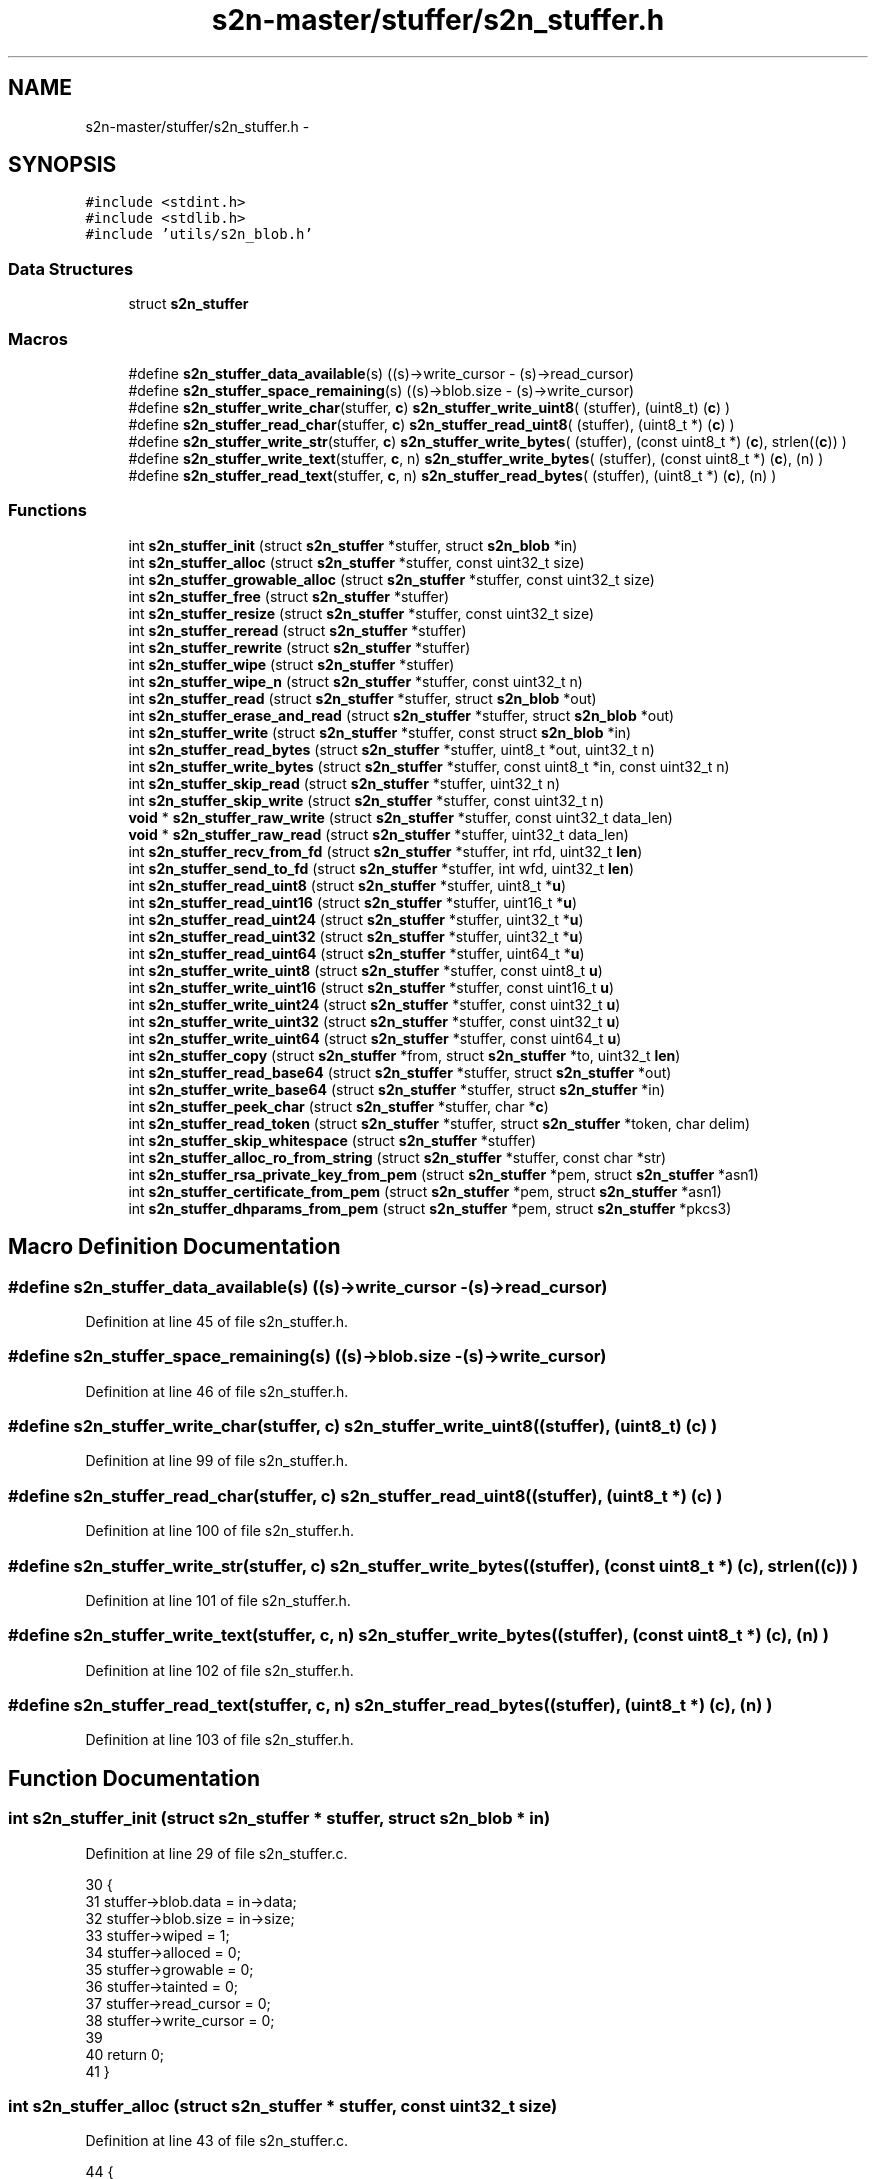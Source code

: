 .TH "s2n-master/stuffer/s2n_stuffer.h" 3 "Fri Aug 19 2016" "s2n-doxygen-full" \" -*- nroff -*-
.ad l
.nh
.SH NAME
s2n-master/stuffer/s2n_stuffer.h \- 
.SH SYNOPSIS
.br
.PP
\fC#include <stdint\&.h>\fP
.br
\fC#include <stdlib\&.h>\fP
.br
\fC#include 'utils/s2n_blob\&.h'\fP
.br

.SS "Data Structures"

.in +1c
.ti -1c
.RI "struct \fBs2n_stuffer\fP"
.br
.in -1c
.SS "Macros"

.in +1c
.ti -1c
.RI "#define \fBs2n_stuffer_data_available\fP(s)     ((s)\->write_cursor \- (s)\->read_cursor)"
.br
.ti -1c
.RI "#define \fBs2n_stuffer_space_remaining\fP(s)   ((s)\->blob\&.size \- (s)\->write_cursor)"
.br
.ti -1c
.RI "#define \fBs2n_stuffer_write_char\fP(stuffer,  \fBc\fP)   \fBs2n_stuffer_write_uint8\fP( (stuffer), (uint8_t) (\fBc\fP) )"
.br
.ti -1c
.RI "#define \fBs2n_stuffer_read_char\fP(stuffer,  \fBc\fP)   \fBs2n_stuffer_read_uint8\fP( (stuffer), (uint8_t *) (\fBc\fP) )"
.br
.ti -1c
.RI "#define \fBs2n_stuffer_write_str\fP(stuffer,  \fBc\fP)   \fBs2n_stuffer_write_bytes\fP( (stuffer), (const uint8_t *) (\fBc\fP), strlen((\fBc\fP)) )"
.br
.ti -1c
.RI "#define \fBs2n_stuffer_write_text\fP(stuffer,  \fBc\fP,  n)   \fBs2n_stuffer_write_bytes\fP( (stuffer), (const uint8_t *) (\fBc\fP), (n) )"
.br
.ti -1c
.RI "#define \fBs2n_stuffer_read_text\fP(stuffer,  \fBc\fP,  n)   \fBs2n_stuffer_read_bytes\fP( (stuffer), (uint8_t *) (\fBc\fP), (n) )"
.br
.in -1c
.SS "Functions"

.in +1c
.ti -1c
.RI "int \fBs2n_stuffer_init\fP (struct \fBs2n_stuffer\fP *stuffer, struct \fBs2n_blob\fP *in)"
.br
.ti -1c
.RI "int \fBs2n_stuffer_alloc\fP (struct \fBs2n_stuffer\fP *stuffer, const uint32_t size)"
.br
.ti -1c
.RI "int \fBs2n_stuffer_growable_alloc\fP (struct \fBs2n_stuffer\fP *stuffer, const uint32_t size)"
.br
.ti -1c
.RI "int \fBs2n_stuffer_free\fP (struct \fBs2n_stuffer\fP *stuffer)"
.br
.ti -1c
.RI "int \fBs2n_stuffer_resize\fP (struct \fBs2n_stuffer\fP *stuffer, const uint32_t size)"
.br
.ti -1c
.RI "int \fBs2n_stuffer_reread\fP (struct \fBs2n_stuffer\fP *stuffer)"
.br
.ti -1c
.RI "int \fBs2n_stuffer_rewrite\fP (struct \fBs2n_stuffer\fP *stuffer)"
.br
.ti -1c
.RI "int \fBs2n_stuffer_wipe\fP (struct \fBs2n_stuffer\fP *stuffer)"
.br
.ti -1c
.RI "int \fBs2n_stuffer_wipe_n\fP (struct \fBs2n_stuffer\fP *stuffer, const uint32_t n)"
.br
.ti -1c
.RI "int \fBs2n_stuffer_read\fP (struct \fBs2n_stuffer\fP *stuffer, struct \fBs2n_blob\fP *out)"
.br
.ti -1c
.RI "int \fBs2n_stuffer_erase_and_read\fP (struct \fBs2n_stuffer\fP *stuffer, struct \fBs2n_blob\fP *out)"
.br
.ti -1c
.RI "int \fBs2n_stuffer_write\fP (struct \fBs2n_stuffer\fP *stuffer, const struct \fBs2n_blob\fP *in)"
.br
.ti -1c
.RI "int \fBs2n_stuffer_read_bytes\fP (struct \fBs2n_stuffer\fP *stuffer, uint8_t *out, uint32_t n)"
.br
.ti -1c
.RI "int \fBs2n_stuffer_write_bytes\fP (struct \fBs2n_stuffer\fP *stuffer, const uint8_t *in, const uint32_t n)"
.br
.ti -1c
.RI "int \fBs2n_stuffer_skip_read\fP (struct \fBs2n_stuffer\fP *stuffer, uint32_t n)"
.br
.ti -1c
.RI "int \fBs2n_stuffer_skip_write\fP (struct \fBs2n_stuffer\fP *stuffer, const uint32_t n)"
.br
.ti -1c
.RI "\fBvoid\fP * \fBs2n_stuffer_raw_write\fP (struct \fBs2n_stuffer\fP *stuffer, const uint32_t data_len)"
.br
.ti -1c
.RI "\fBvoid\fP * \fBs2n_stuffer_raw_read\fP (struct \fBs2n_stuffer\fP *stuffer, uint32_t data_len)"
.br
.ti -1c
.RI "int \fBs2n_stuffer_recv_from_fd\fP (struct \fBs2n_stuffer\fP *stuffer, int rfd, uint32_t \fBlen\fP)"
.br
.ti -1c
.RI "int \fBs2n_stuffer_send_to_fd\fP (struct \fBs2n_stuffer\fP *stuffer, int wfd, uint32_t \fBlen\fP)"
.br
.ti -1c
.RI "int \fBs2n_stuffer_read_uint8\fP (struct \fBs2n_stuffer\fP *stuffer, uint8_t *\fBu\fP)"
.br
.ti -1c
.RI "int \fBs2n_stuffer_read_uint16\fP (struct \fBs2n_stuffer\fP *stuffer, uint16_t *\fBu\fP)"
.br
.ti -1c
.RI "int \fBs2n_stuffer_read_uint24\fP (struct \fBs2n_stuffer\fP *stuffer, uint32_t *\fBu\fP)"
.br
.ti -1c
.RI "int \fBs2n_stuffer_read_uint32\fP (struct \fBs2n_stuffer\fP *stuffer, uint32_t *\fBu\fP)"
.br
.ti -1c
.RI "int \fBs2n_stuffer_read_uint64\fP (struct \fBs2n_stuffer\fP *stuffer, uint64_t *\fBu\fP)"
.br
.ti -1c
.RI "int \fBs2n_stuffer_write_uint8\fP (struct \fBs2n_stuffer\fP *stuffer, const uint8_t \fBu\fP)"
.br
.ti -1c
.RI "int \fBs2n_stuffer_write_uint16\fP (struct \fBs2n_stuffer\fP *stuffer, const uint16_t \fBu\fP)"
.br
.ti -1c
.RI "int \fBs2n_stuffer_write_uint24\fP (struct \fBs2n_stuffer\fP *stuffer, const uint32_t \fBu\fP)"
.br
.ti -1c
.RI "int \fBs2n_stuffer_write_uint32\fP (struct \fBs2n_stuffer\fP *stuffer, const uint32_t \fBu\fP)"
.br
.ti -1c
.RI "int \fBs2n_stuffer_write_uint64\fP (struct \fBs2n_stuffer\fP *stuffer, const uint64_t \fBu\fP)"
.br
.ti -1c
.RI "int \fBs2n_stuffer_copy\fP (struct \fBs2n_stuffer\fP *from, struct \fBs2n_stuffer\fP *to, uint32_t \fBlen\fP)"
.br
.ti -1c
.RI "int \fBs2n_stuffer_read_base64\fP (struct \fBs2n_stuffer\fP *stuffer, struct \fBs2n_stuffer\fP *out)"
.br
.ti -1c
.RI "int \fBs2n_stuffer_write_base64\fP (struct \fBs2n_stuffer\fP *stuffer, struct \fBs2n_stuffer\fP *in)"
.br
.ti -1c
.RI "int \fBs2n_stuffer_peek_char\fP (struct \fBs2n_stuffer\fP *stuffer, char *\fBc\fP)"
.br
.ti -1c
.RI "int \fBs2n_stuffer_read_token\fP (struct \fBs2n_stuffer\fP *stuffer, struct \fBs2n_stuffer\fP *token, char delim)"
.br
.ti -1c
.RI "int \fBs2n_stuffer_skip_whitespace\fP (struct \fBs2n_stuffer\fP *stuffer)"
.br
.ti -1c
.RI "int \fBs2n_stuffer_alloc_ro_from_string\fP (struct \fBs2n_stuffer\fP *stuffer, const char *str)"
.br
.ti -1c
.RI "int \fBs2n_stuffer_rsa_private_key_from_pem\fP (struct \fBs2n_stuffer\fP *pem, struct \fBs2n_stuffer\fP *asn1)"
.br
.ti -1c
.RI "int \fBs2n_stuffer_certificate_from_pem\fP (struct \fBs2n_stuffer\fP *pem, struct \fBs2n_stuffer\fP *asn1)"
.br
.ti -1c
.RI "int \fBs2n_stuffer_dhparams_from_pem\fP (struct \fBs2n_stuffer\fP *pem, struct \fBs2n_stuffer\fP *pkcs3)"
.br
.in -1c
.SH "Macro Definition Documentation"
.PP 
.SS "#define s2n_stuffer_data_available(s)   ((s)\->write_cursor \- (s)\->read_cursor)"

.PP
Definition at line 45 of file s2n_stuffer\&.h\&.
.SS "#define s2n_stuffer_space_remaining(s)   ((s)\->blob\&.size \- (s)\->write_cursor)"

.PP
Definition at line 46 of file s2n_stuffer\&.h\&.
.SS "#define s2n_stuffer_write_char(stuffer, \fBc\fP)   \fBs2n_stuffer_write_uint8\fP( (stuffer), (uint8_t) (\fBc\fP) )"

.PP
Definition at line 99 of file s2n_stuffer\&.h\&.
.SS "#define s2n_stuffer_read_char(stuffer, \fBc\fP)   \fBs2n_stuffer_read_uint8\fP( (stuffer), (uint8_t *) (\fBc\fP) )"

.PP
Definition at line 100 of file s2n_stuffer\&.h\&.
.SS "#define s2n_stuffer_write_str(stuffer, \fBc\fP)   \fBs2n_stuffer_write_bytes\fP( (stuffer), (const uint8_t *) (\fBc\fP), strlen((\fBc\fP)) )"

.PP
Definition at line 101 of file s2n_stuffer\&.h\&.
.SS "#define s2n_stuffer_write_text(stuffer, \fBc\fP, n)   \fBs2n_stuffer_write_bytes\fP( (stuffer), (const uint8_t *) (\fBc\fP), (n) )"

.PP
Definition at line 102 of file s2n_stuffer\&.h\&.
.SS "#define s2n_stuffer_read_text(stuffer, \fBc\fP, n)   \fBs2n_stuffer_read_bytes\fP( (stuffer), (uint8_t *) (\fBc\fP), (n) )"

.PP
Definition at line 103 of file s2n_stuffer\&.h\&.
.SH "Function Documentation"
.PP 
.SS "int s2n_stuffer_init (struct \fBs2n_stuffer\fP * stuffer, struct \fBs2n_blob\fP * in)"

.PP
Definition at line 29 of file s2n_stuffer\&.c\&.
.PP
.nf
30 {
31     stuffer->blob\&.data = in->data;
32     stuffer->blob\&.size = in->size;
33     stuffer->wiped = 1;
34     stuffer->alloced = 0;
35     stuffer->growable = 0;
36     stuffer->tainted = 0;
37     stuffer->read_cursor = 0;
38     stuffer->write_cursor = 0;
39 
40     return 0;
41 }
.fi
.SS "int s2n_stuffer_alloc (struct \fBs2n_stuffer\fP * stuffer, const uint32_t size)"

.PP
Definition at line 43 of file s2n_stuffer\&.c\&.
.PP
.nf
44 {
45 
46     GUARD(s2n_alloc(&stuffer->blob, size));
47     GUARD(s2n_stuffer_init(stuffer, &stuffer->blob));
48 
49     stuffer->alloced = 1;
50 
51     return 0;
52 }
.fi
.SS "int s2n_stuffer_growable_alloc (struct \fBs2n_stuffer\fP * stuffer, const uint32_t size)"

.PP
Definition at line 54 of file s2n_stuffer\&.c\&.
.PP
.nf
55 {
56     GUARD(s2n_stuffer_alloc(stuffer, size));
57 
58     stuffer->growable = 1;
59 
60     return 0;
61 }
.fi
.SS "int s2n_stuffer_free (struct \fBs2n_stuffer\fP * stuffer)"

.PP
Definition at line 63 of file s2n_stuffer\&.c\&.
.PP
.nf
64 {
65     if (stuffer->alloced == 0) {
66         return 0;
67     }
68     if (stuffer->wiped == 0) {
69         GUARD(s2n_stuffer_wipe(stuffer));
70     }
71 
72     GUARD(s2n_free(&stuffer->blob));
73 
74     stuffer->blob\&.data = NULL;
75     stuffer->blob\&.size = 0;
76 
77     return 0;
78 }
.fi
.SS "int s2n_stuffer_resize (struct \fBs2n_stuffer\fP * stuffer, const uint32_t size)"

.PP
Definition at line 80 of file s2n_stuffer\&.c\&.
.PP
.nf
81 {
82     if (stuffer->growable == 0) {
83         S2N_ERROR(S2N_ERR_RESIZE_STATIC_STUFFER);
84     }
85     if (stuffer->tainted == 1) {
86         S2N_ERROR(S2N_ERR_RESIZE_TAINTED_STUFFER);
87     }
88     if (size == stuffer->blob\&.size) {
89         return 0;
90     }
91     if (size < stuffer->blob\&.size) {
92         GUARD(s2n_stuffer_wipe_n(stuffer, stuffer->blob\&.size - size));
93     }
94 
95     GUARD(s2n_realloc(&stuffer->blob, size));
96 
97     stuffer->blob\&.size = size;
98 
99     return 0;
100 }
.fi
.SS "int s2n_stuffer_reread (struct \fBs2n_stuffer\fP * stuffer)"

.PP
Definition at line 110 of file s2n_stuffer\&.c\&.
.PP
.nf
111 {
112     stuffer->read_cursor = 0;
113     return 0;
114 }
.fi
.SS "int s2n_stuffer_rewrite (struct \fBs2n_stuffer\fP * stuffer)"

.PP
Definition at line 102 of file s2n_stuffer\&.c\&.
.PP
.nf
103 {
104     stuffer->write_cursor = 0;
105     stuffer->read_cursor = 0;
106 
107     return 0;
108 }
.fi
.SS "int s2n_stuffer_wipe (struct \fBs2n_stuffer\fP * stuffer)"

.PP
Definition at line 133 of file s2n_stuffer\&.c\&.
.PP
.nf
134 {
135     stuffer->tainted = 0;
136     return s2n_stuffer_wipe_n(stuffer, stuffer->write_cursor);
137 }
.fi
.SS "int s2n_stuffer_wipe_n (struct \fBs2n_stuffer\fP * stuffer, const uint32_t n)"

.PP
Definition at line 116 of file s2n_stuffer\&.c\&.
.PP
.nf
117 {
118     uint32_t n = MIN(size, stuffer->write_cursor);
119 
120     /* Use '0' instead of 0 precisely to prevent C string compatibility */
121     memset_check(stuffer->blob\&.data + stuffer->write_cursor - n, '0', n);
122     stuffer->write_cursor -= n;
123 
124     if (stuffer->write_cursor == 0) {
125         stuffer->wiped = 1;
126     }
127 
128     stuffer->read_cursor = MIN(stuffer->read_cursor, stuffer->write_cursor);
129 
130     return 0;
131 }
.fi
.SS "int s2n_stuffer_read (struct \fBs2n_stuffer\fP * stuffer, struct \fBs2n_blob\fP * out)"

.PP
Definition at line 158 of file s2n_stuffer\&.c\&.
.PP
.nf
159 {
160     notnull_check(out);
161 
162     return s2n_stuffer_read_bytes(stuffer, out->data, out->size);
163 }
.fi
.SS "int s2n_stuffer_erase_and_read (struct \fBs2n_stuffer\fP * stuffer, struct \fBs2n_blob\fP * out)"

.PP
Definition at line 165 of file s2n_stuffer\&.c\&.
.PP
.nf
166 {
167     GUARD(s2n_stuffer_skip_read(stuffer, out->size));
168 
169     void *ptr = stuffer->blob\&.data + stuffer->read_cursor - out->size;
170     if (ptr == NULL) {
171         return -1;
172     }
173 
174     memcpy_check(out->data, ptr, out->size);
175     memset(ptr, 0, out->size);
176 
177     return 0;
178 }
.fi
.SS "int s2n_stuffer_write (struct \fBs2n_stuffer\fP * stuffer, const struct \fBs2n_blob\fP * in)"

.PP
Definition at line 219 of file s2n_stuffer\&.c\&.
.PP
.nf
220 {
221     return s2n_stuffer_write_bytes(stuffer, in->data, in->size);
222 }
.fi
.SS "int s2n_stuffer_read_bytes (struct \fBs2n_stuffer\fP * stuffer, uint8_t * out, uint32_t n)"

.PP
Definition at line 180 of file s2n_stuffer\&.c\&.
.PP
.nf
181 {
182     GUARD(s2n_stuffer_skip_read(stuffer, size));
183 
184     void *ptr = stuffer->blob\&.data + stuffer->read_cursor - size;
185     notnull_check(ptr);
186 
187     memcpy_check(data, ptr, size);
188 
189     return 0;
190 }
.fi
.SS "int s2n_stuffer_write_bytes (struct \fBs2n_stuffer\fP * stuffer, const uint8_t * in, const uint32_t n)"

.PP
Definition at line 224 of file s2n_stuffer\&.c\&.
.PP
.nf
225 {
226     GUARD(s2n_stuffer_skip_write(stuffer, size));
227 
228     void *ptr = stuffer->blob\&.data + stuffer->write_cursor - size;
229     if (ptr == NULL) {
230         return -1;
231     }
232 
233     if (ptr == data) {
234         return 0;
235     }
236 
237     memcpy_check(ptr, data, size);
238 
239     return 0;
240 }
.fi
.SS "int s2n_stuffer_skip_read (struct \fBs2n_stuffer\fP * stuffer, uint32_t n)"

.PP
Definition at line 139 of file s2n_stuffer\&.c\&.
.PP
.nf
140 {
141     if (s2n_stuffer_data_available(stuffer) < n) {
142         S2N_ERROR(S2N_ERR_STUFFER_OUT_OF_DATA);
143     }
144 
145     stuffer->read_cursor += n;
146     return 0;
147 }
.fi
.SS "int s2n_stuffer_skip_write (struct \fBs2n_stuffer\fP * stuffer, const uint32_t n)"

.PP
Definition at line 192 of file s2n_stuffer\&.c\&.
.PP
.nf
193 {
194     if (s2n_stuffer_space_remaining(stuffer) < n) {
195         if (stuffer->growable) {
196             /* Always grow a stuffer by at least 1k */
197             uint32_t growth = MAX(n, 1024);
198 
199             GUARD(s2n_stuffer_resize(stuffer, stuffer->blob\&.size + growth));
200         } else {
201             S2N_ERROR(S2N_ERR_STUFFER_IS_FULL);
202         }
203     }
204 
205     stuffer->write_cursor += n;
206     stuffer->wiped = 0;
207     return 0;
208 }
.fi
.SS "\fBvoid\fP* s2n_stuffer_raw_write (struct \fBs2n_stuffer\fP * stuffer, const uint32_t data_len)"

.PP
Definition at line 210 of file s2n_stuffer\&.c\&.
.PP
.nf
211 {
212     GUARD_PTR(s2n_stuffer_skip_write(stuffer, data_len));
213 
214     stuffer->tainted = 1;
215 
216     return stuffer->blob\&.data + stuffer->write_cursor - data_len;
217 }
.fi
.SS "\fBvoid\fP* s2n_stuffer_raw_read (struct \fBs2n_stuffer\fP * stuffer, uint32_t data_len)"

.PP
Definition at line 149 of file s2n_stuffer\&.c\&.
.PP
.nf
150 {
151     GUARD_PTR(s2n_stuffer_skip_read(stuffer, data_len));
152 
153     stuffer->tainted = 1;
154 
155     return stuffer->blob\&.data + stuffer->read_cursor - data_len;
156 }
.fi
.SS "int s2n_stuffer_recv_from_fd (struct \fBs2n_stuffer\fP * stuffer, int rfd, uint32_t len)"

.PP
Definition at line 29 of file s2n_stuffer_file\&.c\&.
.PP
.nf
30 {
31 
32     /* Make sure we have enough space to write */
33     GUARD(s2n_stuffer_skip_write(stuffer, len));
34 
35     /* "undo" the skip write */
36     stuffer->write_cursor -= len;
37 
38   READ:
39     errno = 0;
40     int r = read(rfd, stuffer->blob\&.data + stuffer->write_cursor, len);
41     if (r < 0) {
42         if (errno == EINTR) {
43             goto READ;
44         }
45         return -1;
46     }
47 
48     /* Record just how many bytes we have written */
49     stuffer->write_cursor += r;
50     stuffer->wiped = 0;
51 
52     return r;
53 }
.fi
.SS "int s2n_stuffer_send_to_fd (struct \fBs2n_stuffer\fP * stuffer, int wfd, uint32_t len)"

.PP
Definition at line 55 of file s2n_stuffer_file\&.c\&.
.PP
.nf
56 {
57     /* Make sure we even have the data */
58     GUARD(s2n_stuffer_skip_read(stuffer, len));
59 
60     /* "undo" the skip read */
61     stuffer->read_cursor -= len;
62 
63   WRITE:
64     errno = 0;
65     int w = write(wfd, stuffer->blob\&.data + stuffer->read_cursor, len);
66     if (w < 0) {
67         if (errno == EINTR) {
68             goto WRITE;
69         }
70         return -1;
71     }
72 
73     stuffer->read_cursor += w;
74 
75     return w;
76 }
.fi
.SS "int s2n_stuffer_read_uint8 (struct \fBs2n_stuffer\fP * stuffer, uint8_t * u)"

.PP
Definition at line 242 of file s2n_stuffer\&.c\&.
.PP
.nf
243 {
244     GUARD(s2n_stuffer_read_bytes(stuffer, u, 1));
245 
246     return 0;
247 }
.fi
.SS "int s2n_stuffer_read_uint16 (struct \fBs2n_stuffer\fP * stuffer, uint16_t * u)"

.PP
Definition at line 256 of file s2n_stuffer\&.c\&.
.PP
.nf
257 {
258     uint8_t data[2];
259 
260     GUARD(s2n_stuffer_read_bytes(stuffer, data, sizeof(data)));
261 
262     *u = data[0] << 8;
263     *u |= data[1];
264 
265     return 0;
266 }
.fi
.SS "int s2n_stuffer_read_uint24 (struct \fBs2n_stuffer\fP * stuffer, uint32_t * u)"

.PP
Definition at line 277 of file s2n_stuffer\&.c\&.
.PP
.nf
278 {
279     uint8_t data[3];
280 
281     GUARD(s2n_stuffer_read_bytes(stuffer, data, sizeof(data)));
282 
283     *u = data[0] << 16;
284     *u |= data[1] << 8;
285     *u |= data[2];
286 
287     return 0;
288 }
.fi
.SS "int s2n_stuffer_read_uint32 (struct \fBs2n_stuffer\fP * stuffer, uint32_t * u)"

.PP
Definition at line 299 of file s2n_stuffer\&.c\&.
.PP
.nf
300 {
301     uint8_t data[4];
302 
303     GUARD(s2n_stuffer_read_bytes(stuffer, data, sizeof(data)));
304 
305     *u = ((uint32_t) data[0]) << 24;
306     *u |= data[1] << 16;
307     *u |= data[2] << 8;
308     *u |= data[3];
309 
310     return 0;
311 }
.fi
.SS "int s2n_stuffer_read_uint64 (struct \fBs2n_stuffer\fP * stuffer, uint64_t * u)"

.PP
Definition at line 322 of file s2n_stuffer\&.c\&.
.PP
.nf
323 {
324     uint8_t data[8];
325 
326     GUARD(s2n_stuffer_read_bytes(stuffer, data, sizeof(data)));
327 
328     *u = ((uint64_t) data[0]) << 56;
329     *u |= ((uint64_t) data[1]) << 48;
330     *u |= ((uint64_t) data[2]) << 40;
331     *u |= ((uint64_t) data[3]) << 32;
332     *u |= ((uint64_t) data[4]) << 24;
333     *u |= ((uint64_t) data[5]) << 16;
334     *u |= ((uint64_t) data[6]) << 8;
335     *u |= data[7];
336 
337     return 0;
338 }
.fi
.SS "int s2n_stuffer_write_uint8 (struct \fBs2n_stuffer\fP * stuffer, const uint8_t u)"

.PP
Definition at line 249 of file s2n_stuffer\&.c\&.
.PP
.nf
250 {
251     GUARD(s2n_stuffer_write_bytes(stuffer, &u, 1));
252 
253     return 0;
254 }
.fi
.SS "int s2n_stuffer_write_uint16 (struct \fBs2n_stuffer\fP * stuffer, const uint16_t u)"

.PP
Definition at line 268 of file s2n_stuffer\&.c\&.
.PP
.nf
269 {
270     uint8_t data[2] = { u >> 8, u & 0xff };
271 
272     GUARD(s2n_stuffer_write_bytes(stuffer, data, sizeof(data)));
273 
274     return 0;
275 }
.fi
.SS "int s2n_stuffer_write_uint24 (struct \fBs2n_stuffer\fP * stuffer, const uint32_t u)"

.PP
Definition at line 290 of file s2n_stuffer\&.c\&.
.PP
.nf
291 {
292     uint8_t data[3] = { u >> 16, u >> 8, u & 0xff };
293 
294     GUARD(s2n_stuffer_write_bytes(stuffer, data, sizeof(data)));
295 
296     return 0;
297 }
.fi
.SS "int s2n_stuffer_write_uint32 (struct \fBs2n_stuffer\fP * stuffer, const uint32_t u)"

.PP
Definition at line 313 of file s2n_stuffer\&.c\&.
.PP
.nf
314 {
315     uint8_t data[4] = { u >> 24, u >> 16, u >> 8, u & 0xff };
316 
317     GUARD(s2n_stuffer_write_bytes(stuffer, data, sizeof(data)));
318 
319     return 0;
320 }
.fi
.SS "int s2n_stuffer_write_uint64 (struct \fBs2n_stuffer\fP * stuffer, const uint64_t u)"

.PP
Definition at line 340 of file s2n_stuffer\&.c\&.
.PP
.nf
341 {
342     uint8_t data[8] = { u >> 56, u >> 48, u >> 40, u >> 32, u >> 24, u >> 16, u >> 8, u & 0xff };
343 
344     GUARD(s2n_stuffer_write_bytes(stuffer, data, sizeof(data)));
345 
346     return 0;
347 }
.fi
.SS "int s2n_stuffer_copy (struct \fBs2n_stuffer\fP * from, struct \fBs2n_stuffer\fP * to, uint32_t len)"

.PP
Definition at line 349 of file s2n_stuffer\&.c\&.
.PP
.nf
350 {
351     GUARD(s2n_stuffer_skip_read(from, len));
352 
353     GUARD(s2n_stuffer_skip_write(to, len));
354 
355     uint8_t *from_ptr = from->blob\&.data + from->read_cursor - len;
356     uint8_t *to_ptr = to->blob\&.data + to->write_cursor - len;
357 
358     memcpy_check(to_ptr, from_ptr, len);
359 
360     return 0;
361 }
.fi
.SS "int s2n_stuffer_read_base64 (struct \fBs2n_stuffer\fP * stuffer, struct \fBs2n_stuffer\fP * out)"
NOTE: In general, shift before masking\&. This avoids needing to worry about how the signed bit may be handled\&. 
.PP
Definition at line 70 of file s2n_stuffer_base64\&.c\&.
.PP
.nf
71 {
72     uint8_t pad[4];
73     int bytes_this_round = 3;
74     struct s2n_blob o = {\&.data = pad,\&.size = sizeof(pad) };
75 
76     do {
77         if (s2n_stuffer_data_available(stuffer) < 4) {
78             break;
79         }
80 
81         GUARD(s2n_stuffer_read(stuffer, &o));
82 
83         uint8_t value1 = b64_inverse[o\&.data[0]];
84         uint8_t value2 = b64_inverse[o\&.data[1]];
85         uint8_t value3 = b64_inverse[o\&.data[2]];
86         uint8_t value4 = b64_inverse[o\&.data[3]];
87 
88         /* Terminate cleanly if we encounter a non-base64 character */
89         if (value1 == 255) {
90             /* Undo the read */
91             stuffer->read_cursor -= 4;
92             return 0;
93         }
94 
95         /* The first two characters can never be '=' and in general
96          * everything has to be a valid character\&. 
97          */
98         if (value1 == 64 || value2 == 64 || value2 == 255 || value3 == 255 || value4 == 255) {
99             S2N_ERROR(S2N_ERR_INVALID_BASE64);
100         }
101 
102         if (o\&.data[2] == '=') {
103             /* If there is only one output byte, then the second value
104              * should have none of its bottom four bits set\&.
105              */
106             if (o\&.data[3] != '=' || value2 & 0x0f) {
107                 S2N_ERROR(S2N_ERR_INVALID_BASE64);
108             }
109             bytes_this_round = 1;
110             value3 = 0;
111             value4 = 0;
112         } else if (o\&.data[3] == '=') {
113             /* The last two bits of the final value should be unset */
114             if (value3 & 0x03) {
115                 S2N_ERROR(S2N_ERR_INVALID_BASE64);
116             }
117 
118             bytes_this_round = 2;
119             value4 = 0;
120         }
121 
122         /* value1 maps to the first 6 bits of the first data byte */
123         /* value2's top two bits are the rest */
124         uint8_t c = ((value1 << 2) & 0xfc) | ((value2 >> 4) & 0x03);
125         GUARD(s2n_stuffer_write_uint8(out, c));
126 
127         if (bytes_this_round > 1) {
128             /* Put the next four bits in the second data byte */
129             /* Put the next four bits in the third data byte */
130             c = ((value2 << 4) & 0xf0) | ((value3 >> 2) & 0x0f);
131             GUARD(s2n_stuffer_write_uint8(out, c));
132         }
133 
134         if (bytes_this_round > 2) {
135             /* Put the next two bits in the third data byte */
136             /* Put the next six bits in the fourth data byte */
137             c = ((value3 << 6) & 0xc0) | (value4 & 0x3f);
138             GUARD(s2n_stuffer_write_uint8(out, c));
139         }
140 
141     } while (bytes_this_round == 3);
142 
143     return 0;
144 }
.fi
.SS "int s2n_stuffer_write_base64 (struct \fBs2n_stuffer\fP * stuffer, struct \fBs2n_stuffer\fP * in)"

.PP
Definition at line 146 of file s2n_stuffer_base64\&.c\&.
.PP
.nf
147 {
148     uint8_t outpad[4];
149     uint8_t inpad[3];
150     struct s2n_blob o = {\&.data = outpad,\&.size = sizeof(outpad) };
151     struct s2n_blob i = {\&.data = inpad,\&.size = sizeof(inpad) };
152 
153     while (s2n_stuffer_data_available(in) > 2) {
154         GUARD(s2n_stuffer_read(in, &i));
155 
156         /* Take the top 6-bits of the first data byte  */
157         o\&.data[0] = b64[(i\&.data[0] >> 2) & 0x3f];
158 
159         /* Take the bottom 2-bits of the first data byte -  0b00110000 = 0x30
160          * and take the top 4-bits of the second data byte - 0b00001111 = 0x0f 
161          */
162         o\&.data[1] = b64[((i\&.data[0] << 4) & 0x30) | ((i\&.data[1] >> 4) & 0x0f)];
163 
164         /* Take the bottom 4-bits of the second data byte - 0b00111100 = 0x3c
165          * and take the top 2-bits of the third data byte - 0b00000011 = 0x03 
166          */
167         o\&.data[2] = b64[((i\&.data[1] << 2) & 0x3c) | ((i\&.data[2] >> 6) & 0x03)];
168 
169         /* Take the bottom 6-bits of the second data byte - 0b00111111 = 0x3f
170          */
171         o\&.data[3] = b64[i\&.data[2] & 0x3f];
172 
173         GUARD(s2n_stuffer_write(stuffer, &o));
174     }
175 
176     if (s2n_stuffer_data_available(in)) {
177         /* Read just one byte */
178         i\&.size = 1;
179         GUARD(s2n_stuffer_read(in, &i));
180         uint8_t c = i\&.data[0];
181 
182         /* We at least one data byte left to encode, encode
183          * its first six bits 
184          */
185         o\&.data[0] = b64[(c >> 2) & 0x3f];
186 
187         /* And our end has to be an equals */
188         o\&.data[3] = '=';
189 
190         /* How many bytes are actually left? */
191         if (s2n_stuffer_data_available(in) == 0) {
192             /* We just have the last two bits to deal with */
193             o\&.data[1] = b64[(c << 4) & 0x30];
194             o\&.data[2] = '=';
195         } else {
196             /* Read the last byte */
197             GUARD(s2n_stuffer_read(in, &i));
198 
199             o\&.data[1] = b64[((c << 4) & 0x30) | ((i\&.data[0] >> 4) & 0x0f)];
200             o\&.data[2] = b64[((i\&.data[0] << 2) & 0x3c)];
201         }
202 
203         GUARD(s2n_stuffer_write(stuffer, &o));
204     }
205 
206     return 0;
207 }
.fi
.SS "int s2n_stuffer_peek_char (struct \fBs2n_stuffer\fP * stuffer, char * c)"

.PP
Definition at line 23 of file s2n_stuffer_text\&.c\&.
.PP
.nf
24 {
25     int r = s2n_stuffer_read_uint8(s2n_stuffer, (uint8_t *) c);
26     if (r == 0) {
27         s2n_stuffer->read_cursor--;
28     }
29     return r;
30 }
.fi
.SS "int s2n_stuffer_read_token (struct \fBs2n_stuffer\fP * stuffer, struct \fBs2n_stuffer\fP * token, char delim)"

.PP
Definition at line 52 of file s2n_stuffer_text\&.c\&.
.PP
.nf
53 {
54     int token_size = 0;
55 
56     while ((stuffer->read_cursor + token_size) < stuffer->write_cursor) {
57         if (stuffer->blob\&.data[stuffer->read_cursor + token_size] == delim) {
58             break;
59         }
60 
61         token_size++;
62     }
63 
64     GUARD(s2n_stuffer_copy(stuffer, token, token_size));
65 
66     /* Consume the delimiter too */
67     if (stuffer->read_cursor < stuffer->write_cursor) {
68         stuffer->read_cursor++;
69     }
70 
71     return 0;
72 }
.fi
.SS "int s2n_stuffer_skip_whitespace (struct \fBs2n_stuffer\fP * stuffer)"

.PP
Definition at line 32 of file s2n_stuffer_text\&.c\&.
.PP
.nf
33 {
34     int skipped = 0;
35     while (s2n_stuffer->read_cursor < s2n_stuffer->write_cursor) {
36         switch (s2n_stuffer->blob\&.data[s2n_stuffer->read_cursor]) {
37         case ' ':              /* We don't use isspace, because it changes under locales */
38         case '\t':
39         case '\n':
40         case '\r':
41             s2n_stuffer->read_cursor += 1;
42             skipped += 1;
43             break;
44         default:
45             return skipped;
46         }
47     }
48 
49     return skipped;
50 }
.fi
.SS "int s2n_stuffer_alloc_ro_from_string (struct \fBs2n_stuffer\fP * stuffer, const char * str)"

.PP
Definition at line 74 of file s2n_stuffer_text\&.c\&.
.PP
.nf
75 {
76     uint32_t length = strlen(str);
77 
78     GUARD(s2n_stuffer_alloc(stuffer, length + 1));
79     return s2n_stuffer_write_bytes(stuffer, (const uint8_t *)str, length);
80 }
.fi
.SS "int s2n_stuffer_rsa_private_key_from_pem (struct \fBs2n_stuffer\fP * pem, struct \fBs2n_stuffer\fP * asn1)"

.PP
Definition at line 99 of file s2n_stuffer_pem\&.c\&.
.PP
.nf
100 {
101     return s2n_stuffer_data_from_pem(pem, asn1, "RSA PRIVATE KEY");
102 }
.fi
.SS "int s2n_stuffer_certificate_from_pem (struct \fBs2n_stuffer\fP * pem, struct \fBs2n_stuffer\fP * asn1)"

.PP
Definition at line 104 of file s2n_stuffer_pem\&.c\&.
.PP
.nf
105 {
106     return s2n_stuffer_data_from_pem(pem, asn1, "CERTIFICATE");
107 }
.fi
.SS "int s2n_stuffer_dhparams_from_pem (struct \fBs2n_stuffer\fP * pem, struct \fBs2n_stuffer\fP * pkcs3)"

.PP
Definition at line 109 of file s2n_stuffer_pem\&.c\&.
.PP
.nf
110 {
111     return s2n_stuffer_data_from_pem(pem, pkcs3, "DH PARAMETERS");
112 }
.fi
.SH "Author"
.PP 
Generated automatically by Doxygen for s2n-doxygen-full from the source code\&.
